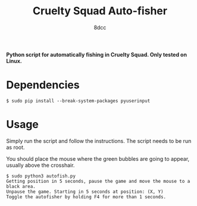 #+TITLE:  Cruelty Squad Auto-fisher
#+AUTHOR: 8dcc

*Python script for automatically fishing in Cruelty Squad. Only tested on Linux.*

* Dependencies

#+begin_src console
$ sudo pip install --break-system-packages pyuserinput
#+end_src

* Usage

Simply run the script and follow the instructions. The script needs to be run as
root.

You should place the mouse where the green bubbles are going to appear, usually
above the crosshair.

#+begin_src console
$ sudo python3 autofish.py
Getting position in 5 seconds, pause the game and move the mouse to a black area.
Unpause the game. Starting in 5 seconds at position: (X, Y)
Toggle the autofisher by holding F4 for more than 1 seconds.
#+end_src

[[https://github-production-user-asset-6210df.s3.amazonaws.com/29655971/293527783-cab602d6-8801-4489-a77c-614c5d431f5a.png]]
